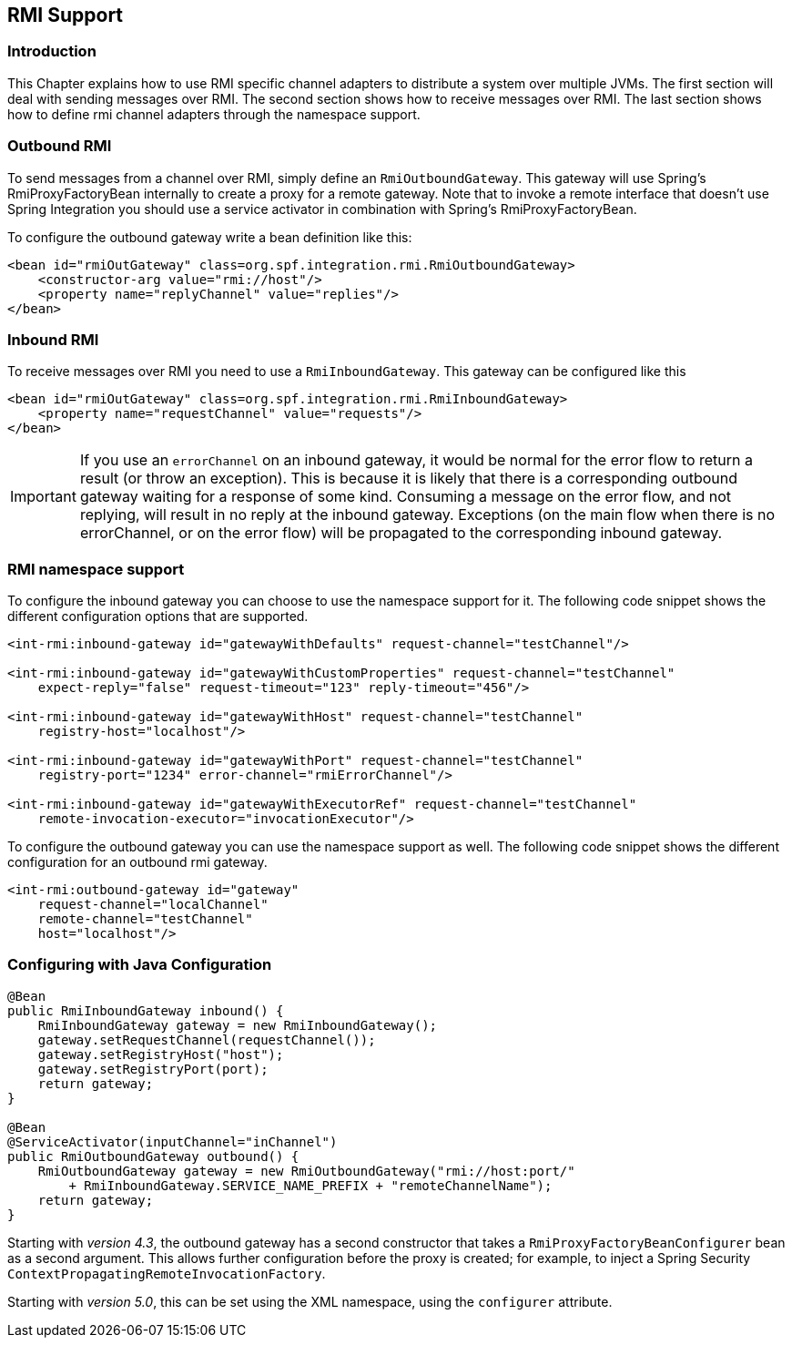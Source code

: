 [[rmi]]
== RMI Support

[[rmi-intro]]
=== Introduction

This Chapter explains how to use RMI specific channel adapters to distribute a system over multiple JVMs.
The first section will deal with sending messages over RMI.
The second section shows how to receive messages over RMI.
The last section shows how to define rmi channel adapters through the namespace support.

[[rmi-outbound]]
=== Outbound RMI

To send messages from a channel over RMI, simply define an `RmiOutboundGateway`.
This gateway will use Spring's RmiProxyFactoryBean internally to create a proxy for a remote gateway.
Note that to invoke a remote interface that doesn't use Spring Integration you should use a service activator in combination with Spring's RmiProxyFactoryBean.

To configure the outbound gateway write a bean definition like this:
[source,xml]
----
<bean id="rmiOutGateway" class=org.spf.integration.rmi.RmiOutboundGateway>
    <constructor-arg value="rmi://host"/>
    <property name="replyChannel" value="replies"/>
</bean>
----

[[rmi-inbound]]
=== Inbound RMI

To receive messages over RMI you need to use a `RmiInboundGateway`.
This gateway can be configured like this
[source,xml]
----
<bean id="rmiOutGateway" class=org.spf.integration.rmi.RmiInboundGateway>
    <property name="requestChannel" value="requests"/>
</bean>
----

IMPORTANT: If you use an `errorChannel` on an inbound gateway, it would be normal for the error flow to return a result (or throw an exception).
This is because it is likely that there is a corresponding outbound gateway waiting for a response of some kind.
Consuming a message on the error flow, and not replying, will result in no reply at the inbound gateway.
Exceptions (on the main flow when there is no errorChannel, or on the error flow) will be propagated to the corresponding inbound gateway.

[[rmi-namespace]]
=== RMI namespace support

To configure the inbound gateway you can choose to use the namespace support for it.
The following code snippet shows the different configuration options that are supported.

[source,xml]
----
<int-rmi:inbound-gateway id="gatewayWithDefaults" request-channel="testChannel"/>

<int-rmi:inbound-gateway id="gatewayWithCustomProperties" request-channel="testChannel"
    expect-reply="false" request-timeout="123" reply-timeout="456"/>

<int-rmi:inbound-gateway id="gatewayWithHost" request-channel="testChannel"
    registry-host="localhost"/>

<int-rmi:inbound-gateway id="gatewayWithPort" request-channel="testChannel"
    registry-port="1234" error-channel="rmiErrorChannel"/>

<int-rmi:inbound-gateway id="gatewayWithExecutorRef" request-channel="testChannel"
    remote-invocation-executor="invocationExecutor"/>
----

To configure the outbound gateway you can use the namespace support as well.
The following code snippet shows the different configuration for an outbound rmi gateway.

[source,xml]
----
<int-rmi:outbound-gateway id="gateway"
    request-channel="localChannel"
    remote-channel="testChannel"
    host="localhost"/>
----

=== Configuring with Java Configuration

[source, java]
----
@Bean
public RmiInboundGateway inbound() {
    RmiInboundGateway gateway = new RmiInboundGateway();
    gateway.setRequestChannel(requestChannel());
    gateway.setRegistryHost("host");
    gateway.setRegistryPort(port);
    return gateway;
}

@Bean
@ServiceActivator(inputChannel="inChannel")
public RmiOutboundGateway outbound() {
    RmiOutboundGateway gateway = new RmiOutboundGateway("rmi://host:port/"
        + RmiInboundGateway.SERVICE_NAME_PREFIX + "remoteChannelName");
    return gateway;
}
----

Starting with _version 4.3_, the outbound gateway has a second constructor that takes a `RmiProxyFactoryBeanConfigurer` bean as a second argument.
This allows further configuration before the proxy is created; for example, to inject a Spring Security `ContextPropagatingRemoteInvocationFactory`.

Starting with _version 5.0_, this can be set using the XML namespace, using the `configurer` attribute.
